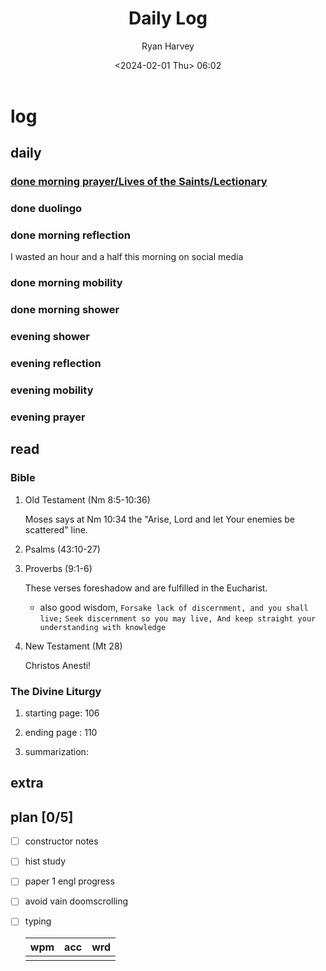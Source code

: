 #+title: Daily Log
#+author: Ryan Harvey
#+date: <2024-02-01 Thu> 06:02
* log 
** daily
*** [[https://goarch.org][done morning prayer/Lives of the Saints/Lectionary]]
*** done duolingo
*** done morning reflection
I wasted an hour and a half this morning on social media
*** done morning mobility
*** done morning shower
*** evening shower
*** evening reflection
*** evening mobility
*** evening prayer
** read
*** Bible 
**** Old Testament (Nm 8:5-10:36)
Moses says at Nm 10:34 the "Arise, Lord and let Your enemies be scattered" line.
**** Psalms (43:10-27)
**** Proverbs (9:1-6)
These verses foreshadow and are fulfilled in the Eucharist.

- also good wisdom,
 ~Forsake lack of discernment, and you shall live;~
 ~Seek discernment so you may live, And keep straight your understanding with knowledge~

**** New Testament (Mt 28)
Christos Anesti!
*** The Divine Liturgy
**** starting page: 106
**** ending page  : 110
**** summarization: 
** extra
** plan [0/5]
- [ ] constructor notes
- [ ] hist study
- [ ] paper 1 engl progress
- [ ] avoid vain doomscrolling
- [ ] typing
  | wpm | acc | wrd |
  |-----+-----+-----|
  |     |     |     |
